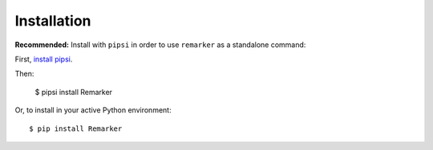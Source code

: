 ============
Installation
============

**Recommended:** Install with ``pipsi`` in order to use ``remarker`` as a standalone command::

First, `install pipsi <https://github.com/mitsuhiko/pipsi>`_.

Then:

    $ pipsi install Remarker
    
Or, to install in your active Python environment::

    $ pip install Remarker
